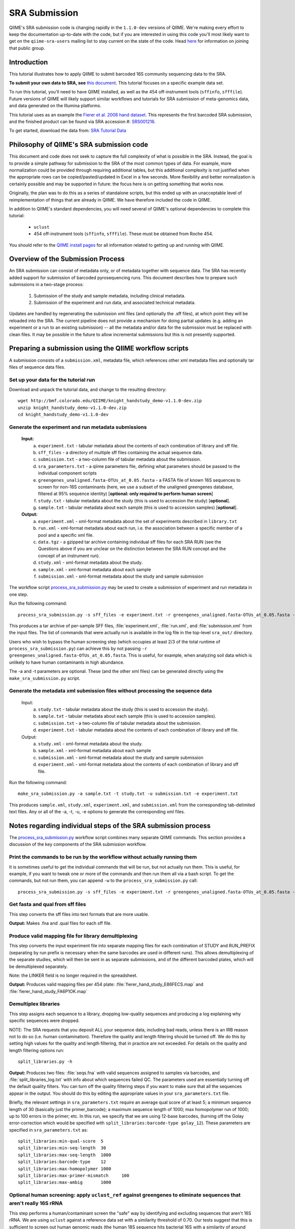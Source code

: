 .. _doc_sra_submission:

.. index:: SRA Submission

========================= 
SRA Submission 
=========================

QIIME's SRA submission code is changing rapidly in the ``1.1.0-dev`` versions of QIIME. We're making every effort to keep the documentation up-to-date with the code, but if you are interested in using this code you'll most likely want to get on the ``qiime-sra-users`` mailing list to stay current on the state of the code. Head `here <http://groups.google.com/group/qiime-sra-users?hl=en>`_ for information on joining that public group.

Introduction 
------------

This tutorial illustrates how to apply QIIME to submit barcoded 16S community sequencing data to the SRA. 

**To submit your own data to SRA, see** `this document <../documentation/prepare_and_submit_sra.html>`_. This tutorial focuses on a specific example data set. 

To run this tutorial, you'll need to have QIIME installed, as well as the 454 off-instrument tools (``sffinfo``, ``sfffile``). Future versions of QIIME will likely support similar workflows and tutorials for SRA submission of meta-genomics data, and data generated on the Illumina platforms.

This tutorial uses as an example the `Fierer et al. 2008 hand dataset <http://www.pnas.org/content/105/46/17994.long>`_. This represents the first barcoded SRA submission, and the finished product can be found via SRA accession #: `SRS001216 <http://www.ncbi.nlm.nih.gov/sites/entrez?db=sra&term=SRS001216>`_. 

To get started, download the data from: `SRA Tutorial Data <http://bmf.colorado.edu/QIIME/knight_handstudy_demo-v1.1.0-dev.zip>`_

Philosophy of QIIME's SRA submission code
-----------------------------------------

This document and code does not seek to capture the full complexity of what is possible in the SRA. Instead, the goal is to provide a simple pathway for submission to the SRA of the most common types of data. For example, more normalization could be provided through requiring additional tables, but this additional complexity is not justified when the appropriate rows can be copied/pasted/updated in Excel in a few seconds. More flexibility and better normalization is certainly possible and may be supported in future: the focus here is on getting something that works now.

Originally, the plan was to do this as a series of standalone scripts, but this ended up with an unacceptable level of reimplementation of things that are already in QIIME. We have therefore included the code in QIIME.

In addition to QIIME's standard dependencies, you will need several of QIIME's optional dependencies to complete this tutorial:

	* ``uclust``
	* 454 off-instrument tools (``sffinfo``, ``sfffile``). These must be obtained from Roche 454.

You should refer to the `QIIME install pages <../install/index.html>`_ for all information related to getting up and running with QIIME. 

Overview of the Submission Process 
----------------------------------

An SRA submission can consist of metadata only, or of metadata together with sequence data. The SRA has recently added support for submission of barcoded pyrosequencing runs. This document describes how to prepare such submissions in a two-stage process:

	1. Submission of the study and sample metadata, including clinical metadata. 
	2. Submission of the experiment and run data, and associated technical metadata.

Updates are handled by regenerating the submission xml files (and optionally the .sff files), at which point they will be reloaded into the SRA. The current pipeline does not provide a mechanism for doing partial updates (e.g. adding an experiment or a run to an existing submission) -- all the metadata and/or data for the submission must be replaced with clean files. It may be possible in the future to allow incremental submissions but this is not presently supported. 


Preparing a submission using the QIIME workflow scripts
-------------------------------------------------------

A submission consists of a ``submission.xml``, metadata file, which references other xml metadata files and optionally tar files of sequence data files.

Set up your data for the tutorial run
^^^^^^^^^^^^^^^^^^^^^^^^^^^^^^^^^^^^^

Download and unpack the tutorial data, and change to the resulting directory::

	wget http://bmf.colorado.edu/QIIME/knight_handstudy_demo-v1.1.0-dev.zip
	unzip knight_handstudy_demo-v1.1.0-dev.zip
	cd knight_handstudy_demo-v1.1.0-dev


Generate the experiment and run metadata submissions
^^^^^^^^^^^^^^^^^^^^^^^^^^^^^^^^^^^^^^^^^^^^^^^^^^^^

	**Input:** 
		a. ``experiment.txt`` - tabular metadata about the contents of each combination of library and sff file. 
		b. ``sff_files`` - a directory of multiple sff files containing the actual sequence data. 
		c. ``submission.txt`` - a two-column file of tabular metadata about the submission.
		d. ``sra_parameters.txt`` - a qiime parameters file, defining what parameters should be passed to the individual component scripts
		e. ``greengenes_unaligned.fasta-OTUs_at_0.05.fasta`` - a FASTA file of known 16S sequences to screen for non-16S contaminants (here, we use a subset of the unaligned greengenes database, filtered at 95% sequence identity)  [**optional: only required to perform human screen**]
		f. ``study.txt`` - tabular metadata about the study (this is used to accession the study) [**optional**]. 
		g. ``sample.txt`` - tabular metadata about each sample (this is used to accession samples) [**optional**].

	**Output:** 
		a. ``experiment.xml`` - xml-format metadata about the set of experiments described in ``library.txt`` 
		b. ``run.xml`` - xml-format metadata about each run, i.e. the association between a specific member of a pool and a specific xml file. 
		c. ``data.tgz`` - a gzipped tar archive containing individual sff files for each SRA RUN (see the Questions above if you are unclear on the distinction between the SRA RUN concept and the concept of an instrument run). 
		d. ``study.xml`` - xml-format metadata about the study. 
		e. ``sample.xml`` - xml-format metadata about each sample 
		f. ``submission.xml`` - xml-format metadata about the study and sample submission

The workflow script `process_sra_submission.py <../scripts/process_sra_submission.html>`_ may be used to create a submission of experiment and run metadata in one step.  

Run the following command::

	process_sra_submission.py -s sff_files -e experiment.txt -r greengenes_unaligned.fasta-OTUs_at_0.05.fasta -u submission.txt -p sra_parameters.txt -o sra_out -a samples.txt -t study.txt

This produces a tar archive of per-sample SFF files, :file:`experiment.xml`, :file:`run.xml`, and :file:`submission.xml` from the input files. The list of commands that were actually run is available in the log file in the top-level ``sra_out/`` directory.

Users who wish to bypass the human screening step (which occupies at least 2/3 of the total runtime of ``process_sra_submission.py``) can achieve this by not passing ``-r greengenes_unaligned.fasta-OTUs_at_0.05.fasta``. This is useful, for example, when analyzing soil data which is unlikely to have human contaminants in high abundance.

The -a and -t parameters are optional. These (and the other xml files) can be generated directly using the ``make_sra_submission.py`` script.


Generate the metadata xml submission files without processing the sequence data
^^^^^^^^^^^^^^^^^^^^^^^^^^^^^^^^^^^^^^^^^^^^^^^^^^^^^^^^^^^^^^^^^^^^^^^^^^^^^^^
	Input: 
		a. ``study.txt`` - tabular metadata about the study (this is used to accession the study). 
		b. ``sample.txt`` - tabular metadata about each sample (this is used to accession samples). 
		c. ``submission.txt`` - a two-column file of tabular metadata about the submission.
		d. ``experiment.txt`` - tabular metadata about the contents of each combination of library and sff file. 
	
	Output: 
		a. ``study.xml`` - xml-format metadata about the study. 
		b. ``sample.xml`` - xml-format metadata about each sample 
		c. ``submission.xml`` - xml-format metadata about the study and sample submission
		d. ``experiment.xml`` - xml-format metadata about the contents of each combination of library and sff file.

Run the following command::

	make_sra_submission.py -a sample.txt -t study.txt -u submission.txt -e experiment.txt

This produces ``sample.xml``, ``study.xml``, ``experiment.xml``, and ``submission.xml`` from the corresponding tab-delimited text files. Any or all of the -a, -t, -u, -e options to generate the corresponding xml files.

Notes regarding individual steps of the SRA submission process
--------------------------------------------------------------

The `process_sra_submission.py <../scripts/process_sra_submission.html>`_ workflow script combines many separate QIIME commands. This section provides a discussion of the key components of the SRA submission workflow.

Print the commands to be run by the workflow without actually running them
^^^^^^^^^^^^^^^^^^^^^^^^^^^^^^^^^^^^^^^^^^^^^^^^^^^^^^^^^^^^^^^^^^^^^^^^^^^

It is sometimes useful to get the individual commands that will be run, but not actually run them. This is useful, for example, if you want to tweak one or more of the commands and then run them all via a bash script. To get the commands, but not run them, you can append ``-w`` to the ``process_sra_submission.py`` call::

	process_sra_submission.py -s sff_files -e experiment.txt -r greengenes_unaligned.fasta-OTUs_at_0.05.fasta -u submission.txt -p sra_parameters.txt -o sra_out -w

Get fasta and qual from sff files
^^^^^^^^^^^^^^^^^^^^^^^^^^^^^^^^^^^^^^^^^

This step converts the sff files into text formats that are more usable. 

**Output:** Makes .fna and .qual files for each sff file.

Produce valid mapping file for library demultiplexing
^^^^^^^^^^^^^^^^^^^^^^^^^^^^^^^^^^^^^^^^^^^^^^^^^^^^^^^^^^^^^

This step converts the input experiment file into separate mapping files for each combination of STUDY and RUN_PREFIX (separating by run prefix is necessary when the same barcodes are used in different runs). This allows demultiplexing of the separate studies, which will then be sent in as separate submissions, and of the different barcoded plates, which will be demultiplexed separately.

Note: the LINKER field is no longer required in the spreadsheet.

**Output:** Produces valid mapping files per 454 plate: :file:`fierer_hand_study_E86FECS.map` and :file:`fierer_hand_study_FA6P1OK.map`

Demultiplex libraries
^^^^^^^^^^^^^^^^^^^^^^^^^^^^^

This step assigns each sequence to a library, dropping low-quality sequences and producing a log explaining why specific sequences were dropped.

NOTE: The SRA requests that you deposit ALL your sequence data, including bad reads, unless there is an IRB reason not to do so (i.e. human contamination). Therefore the quality and length filtering should be turned off. We do this by setting high values for the quality and length filtering, that in practice are not exceeded. For details on the quality and length filtering options run::

	split_libraries.py -h

**Output:** Produces two files: :file:`seqs.fna` with valid sequences assigned to samples via barcodes, and :file:`split_libraries_log.txt` with info about which sequences failed QC. The parameters used are essentially turning off the default quality filters. You can turn off the quality filtering steps if you want to make sure that all the sequences appear in the output. You should do this by editing the appropriate values in your ``sra_parameters.txt`` file.

Briefly, the relevant settings in ``sra_parameters.txt`` require an average qual score of at least 5; a minimum sequence length of 30 (basically just the primer_barcode); a maximum sequence length of 1000; max homopolymer run of 1000; up to 100 errors in the primer; etc. In this run, we specify that we are using 12-base barcodes, (turning off the Golay error-correction which would be specified with ``split_libraries:barcode-type golay_12``). These parameters are specified in ``sra_parameters.txt`` as::

	split_libraries:min-qual-score	5
	split_libraries:min-seq-length	30
	split_libraries:max-seq-length	1000
	split_libraries:barcode-type	12
	split_libraries:max-homopolymer	1000
	split_libraries:max-primer-mismatch	100
	split_libraries:max-ambig	1000

Optional human screening: apply ``uclust_ref`` against greengenes to eliminate sequences that aren't really 16S rRNA
^^^^^^^^^^^^^^^^^^^^^^^^^^^^^^^^^^^^^^^^^^^^^^^^^^^^^^^^^^^^^^^^^^^^^^^^^^^^^^^^^^^^^^^^^^^^^^^^^^^^^^^^^^^^^^^^^^^^^^^^^^^^^^^^^

This step performs a human/contaminant screen the "safe" way by identifying and excluding sequences that aren't 16S rRNA. We are using ``uclust`` against a reference data set with a similarity threshold of 0.70. Our tests suggest that this is sufficient to screen out human genomic reads (the human 18S sequence hits bacterial 16S with a similarity of around 60%). These parameters are specified in ``sra_parameters.txt`` as::

	# pick_otus parameters
	pick_otus:similarity	0.70
	pick_otus:enable_rev_strand_match	True

The same procedure is applied to each library.

This step can be bypassed by not providing a reference data set to ``process_sra_submission.py``.

Make per-library files of "good" ids to pass to sfffile
^^^^^^^^^^^^^^^^^^^^^^^^^^^^^^^^^^^^^^^^^^^^^^^^^^^^^^^^^^^^^^^

This step maps the ids of the representative set back onto the ids of the OTUs they came from so that we can get all the members of the OTUs that had a representative that matched a known 16S rRNA.

**Output:** This makes a new directory called :file:`E86FECS_demultiplex/per_lib_idlists`, which contains a separate file with an id list for each library.

The same procedure is applied to each library.

Use sfffile to make per-library sff files
^^^^^^^^^^^^^^^^^^^^^^^^^^^^^^^^^^^^^^^^^^^^^^^^^

This step takes the good lists of ids from step 7 and extracts a separate sff file for each of those lists.

Use sfffile to quality-trim the barcodes, primers and linkers
^^^^^^^^^^^^^^^^^^^^^^^^^^^^^^^^^^^^^^^^^^^^^^^^^^^^^^^^^^^^^^^^^^^^^

The SRA requires that the user reset the left trim in the sff file to eliminate the technical reads (barcode, primer, linker if present). This means figuring out the length of the technical parts of the read, the length of the current read, writing out a text file with the per-id info, and running sfffile to reset the read lengths.

Optional post-processing: modifying the second-stage submission
^^^^^^^^^^^^^^^^^^^^^^^^^^^^^^^^^^^^^^^^^^^^^^^^^^^^^^^^^^^^^^^

The `make_sra_submission.py <../scripts/make_sra_submission.html>`_ script has the ability to include per-experiment attributes or links.  The attributes and links should be specified in separate, tab-delimited files. For example, a file named :file:`attributes.txt` can be created with the following contents:

::

  #EXPERIMENT_ALIAS	Attribute	Value
  fierer_hand_study_FA6P1OK	library strategy	targeted-locus
  fierer_hand_study_FA6P1OK	gene	16S rRNA V1-V2 region
  fierer_hand_study_E86FECS	library strategy	targeted-locus
  fierer_hand_study_E86FECS	gene	16S rRNA V1-V2 region

The following command will then add "gene" and "library strategy" attributes to both experiments in the resulting XML. (The experiment alias is specified in :file:`experiment.txt`, under the field 'EXPERIMENT_ALIAS'.) ::

  make_sra_submission.py -u submission.txt -e experiment.txt -s per_run_sff --experiment_attribute_fp=attributes.txt

Links may be added to the experiments in a similar manner. After the `make_sra_submission.py <../scripts/make_sra_submission.html>`_ script has been run, the resulting XML files are ready to submit to the SRA.

Note: SRA prefers you give the individual files more meaningful names than the defaults, so suggest not just using generic names like experiment etc.

Questions about the Submission Process
--------------------------------------

	Q1. Can I submit multiplexed pyrosequnecing runs now?

	A1. Yes.

	Q2. Can I combine mock and clinical samples on the same 454 plate? (or, more generally, can I combine samples from different studies on the same 454 plate?)

	A2. Yes, but you must specify in the :file:`library.txt` input file which samples go with which study.

	Q3. Can I associate the same sample (and thus reads) with more than one study?

	A3. No.

	Q4. Can I combine samples that use different primers on the same run?

	A4. Yes, but you must specify in the :file:`library.txt` input file which primer was used for each "member" of the pooled library.

	Q5. Who will submit what?

	A5. At this stage, we expect the DACC to submit both the sample/study metadata and the experiment/library metadata and sequence data for the pilot. Later, the Centers will have the capacity to submit their own data. Centers will be credited with their data appropriately regardless of the mechanism by which the submission is actually performed. The submission will be a two-stage process: (1) the creation of study and sample records by the DACC, (2) the submission of sequence data and associated metadata by the DACC and/ or the Centers.

	Q6. Can I associate the same sample with more than one barcode and/or primer?

	A6. Yes, but you must specify a unique identifier for each "member" of the pool that associates the sample, primer and barcode.

	Q7. What is the distinction between a STUDY, an EXPERIMENT, and a RUN?

	A7. As SRA uses the terms, a STUDY is a collection of EXPERIMENTS. An EXPERIMENT is a LIBRARY (potentially a library of many samples that form a POOL, if multiplexing was used -- each MEMBER of a pool is associated with a sample, a primer, and a barcode) that was sequenced using one or more instrument runs. A RUN is the sequencing of a particular MEMBER of a pooled library on a particular instrument at a particular time. Thus, a single instrument run gives rise to many RUN entries in SRA.

	Q8. Is there an intermediate level between STUDY and EXPERIMENT?

	A8. Not for practical purposes. SRA will eventually allow a hierarchy of STUDY entries but this is not yet implemented.

	Q9. Do I really have to make a separate sff file for every MEMBER of every POOL for every instrument run?

	A9. Yes, and you also have to reset the quality trimming to correspond to the primer that was used for that particular member. The SRA will, in future, provide the demultiplexing service, but for now requires that the submissions be demultiplexed in advance. Fortunately, the accompanying scripts assist with this process.

	Q10. Is it OK for primers to be different lengths on the same 454 run?

	A10. Yes, but not within the same MEMBER of a library (i.e. if you have primers of different lengths, the different lengths are considered different MEMBER entries and should be marked as such in :file:`library.txt`).

	Q11. How should degenerate primers be handled?

	A11. All possible sequences that match the degenerate primer should be allowed using the EXPECTED_BASECALL_TABLE mechanism in :file:`experiment.xml` (see example).

Standard sra_parameters.txt file for barcoded 16S community sequencing on 454
-----------------------------------------------------------------------------

Currently our standard parameters files looks like the following. You can copy and paste this to a text file, and pass it with ``-p`` to ``process_sra_submission.py``. The ``pick_otus:similarity`` value has been carefully chosen to exclude human sequences but include bacterial/archaeal 16S sequences, so it's not a good idea to change that without exploring the affect it will have.

::
	
	# split_libraries parameters
	split_libraries:min-qual-score	5
	split_libraries:min-seq-length	30
	split_libraries:max-seq-length	1000
	split_libraries:barcode-type	12
	split_libraries:max-homopolymer	1000
	split_libraries:max-primer-mismatch	100
	split_libraries:max-ambig	1000

	# pick_otus parameters
	pick_otus:similarity	0.70
	pick_otus:enable_rev_strand_match	True